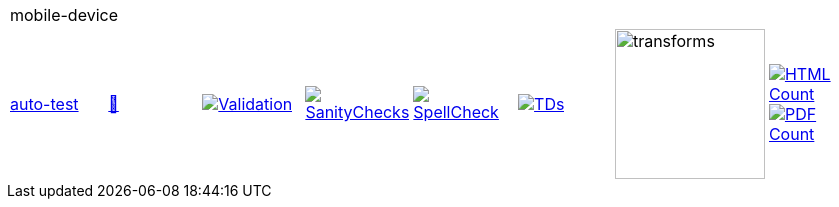 [cols="1,1,1,1,1,1,1,1"]
|===
8+|mobile-device 
| https://github.com/commoncriteria/mobile-device/tree/auto-test[auto-test] 
a| https://commoncriteria.github.io/mobile-device/auto-test/mobile-device-release.html[📄]
a|[link=https://github.com/commoncriteria/mobile-device/blob/gh-pages/auto-test/ValidationReport.txt]
image::https://raw.githubusercontent.com/commoncriteria/mobile-device/gh-pages/auto-test/validation.svg[Validation]
a|[link=https://github.com/commoncriteria/mobile-device/blob/gh-pages/auto-test/SanityChecksOutput.md]
image::https://raw.githubusercontent.com/commoncriteria/mobile-device/gh-pages/auto-test/warnings.svg[SanityChecks]
a|[link=https://github.com/commoncriteria/mobile-device/blob/gh-pages/auto-test/SpellCheckReport.txt]
image::https://raw.githubusercontent.com/commoncriteria/mobile-device/gh-pages/auto-test/spell-badge.svg[SpellCheck]
a|[link=https://github.com/commoncriteria/mobile-device/blob/gh-pages/auto-test/TDValidationReport.txt]
image::https://raw.githubusercontent.com/commoncriteria/mobile-device/gh-pages/auto-test/tds.svg[TDs]
a|image::https://raw.githubusercontent.com/commoncriteria/mobile-device/gh-pages/auto-test/transforms.svg[transforms,150]
a| [link=https://github.com/commoncriteria/mobile-device/blob/gh-pages/auto-test/HTMLs.adoc]
image::https://raw.githubusercontent.com/commoncriteria/mobile-device/gh-pages/auto-test/html_count.svg[HTML Count]
[link=https://github.com/commoncriteria/mobile-device/blob/gh-pages/auto-test/PDFs.adoc]
image::https://raw.githubusercontent.com/commoncriteria/mobile-device/gh-pages/auto-test/pdf_count.svg[PDF Count]
|===
